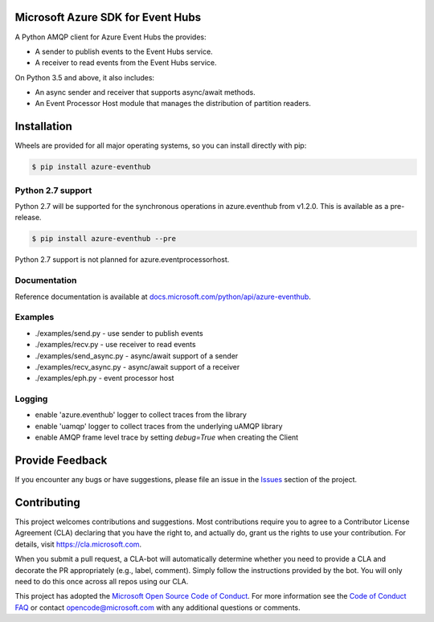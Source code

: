 Microsoft Azure SDK for Event Hubs
==================================

.. image:: https://img.shields.io/pypi/v/azure-eventhub.svg
    :target: https://pypi.python.org/pypi/azure-eventhub/

.. image:: https://img.shields.io/pypi/pyversions/azure-eventhub.svg
    :target: https://pypi.python.org/pypi/azure-eventhub/

.. image:: https://travis-ci.org/Azure/azure-event-hubs-python.svg?branch=master
    :target: https://travis-ci.org/Azure/azure-event-hubs-python


A Python AMQP client for Azure Event Hubs the provides:

- A sender to publish events to the Event Hubs service.
- A receiver to read events from the Event Hubs service.

On Python 3.5 and above, it also includes:

- An async sender and receiver that supports async/await methods.
- An Event Processor Host module that manages the distribution of partition readers.


Installation
============

Wheels are provided for all major operating systems, so you can install directly with pip:

.. code:: shell

    $ pip install azure-eventhub

Python 2.7 support
++++++++++++++++++

Python 2.7 will be supported for the synchronous operations in azure.eventhub from v1.2.0.
This is available as a pre-release.

.. code:: shell

    $ pip install azure-eventhub --pre

Python 2.7 support is not planned for azure.eventprocessorhost.

Documentation
+++++++++++++
Reference documentation is available at `docs.microsoft.com/python/api/azure-eventhub <https://docs.microsoft.com/python/api/azure-eventhub>`__.


Examples
+++++++++

- ./examples/send.py - use sender to publish events
- ./examples/recv.py - use receiver to read events
- ./examples/send_async.py - async/await support of a sender
- ./examples/recv_async.py - async/await support of a receiver
- ./examples/eph.py - event processor host


Logging
++++++++

- enable 'azure.eventhub' logger to collect traces from the library
- enable 'uamqp' logger to collect traces from the underlying uAMQP library
- enable AMQP frame level trace by setting `debug=True` when creating the Client


Provide Feedback
================

If you encounter any bugs or have suggestions, please file an issue in the
`Issues <https://github.com/Azure/azure-uamqp-python/issues>`__
section of the project.


Contributing
============

This project welcomes contributions and suggestions.  Most contributions require you to agree to a
Contributor License Agreement (CLA) declaring that you have the right to, and actually do, grant us
the rights to use your contribution. For details, visit `https://cla.microsoft.com <https://cla.microsoft.com>`__.

When you submit a pull request, a CLA-bot will automatically determine whether you need to provide
a CLA and decorate the PR appropriately (e.g., label, comment). Simply follow the instructions
provided by the bot. You will only need to do this once across all repos using our CLA.

This project has adopted the `Microsoft Open Source Code of Conduct <https://opensource.microsoft.com/codeofconduct/>`__.
For more information see the `Code of Conduct FAQ <https://opensource.microsoft.com/codeofconduct/faq/>`__ or
contact `opencode@microsoft.com <mailto:opencode@microsoft.com>`__ with any additional questions or comments.
